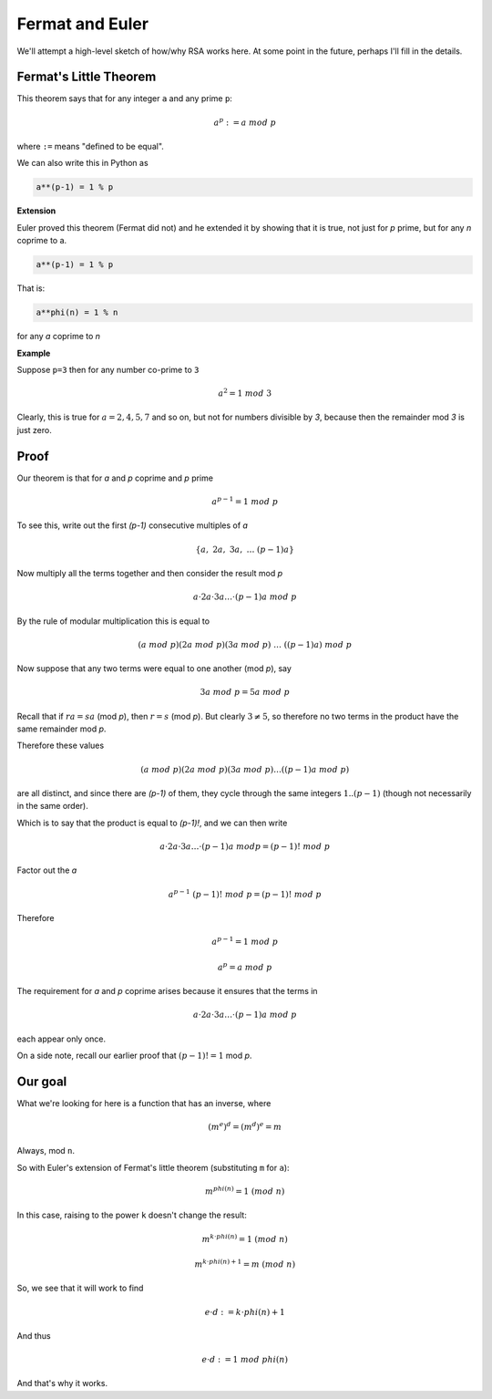 ################
Fermat and Euler
################

We'll attempt a high-level sketch of how/why RSA works here.  At some point in the future, perhaps I'll fill in the details.

-----------------------
Fermat's Little Theorem
-----------------------

This theorem says that for any integer ``a`` and any prime ``p``:

.. math::

    a^p := a \ mod \ p
    
where ``:=`` means "defined to be equal".

We can also write this in Python as

.. code-block:: python

    a**(p-1) = 1 % p

**Extension**

Euler proved this theorem (Fermat did not) and he extended it by showing that it is true, not just for *p* prime, but for any *n* coprime to a.

.. code-block:: python

    a**(p-1) = 1 % p

That is:

.. code-block:: python

    a**phi(n) = 1 % n

for any *a* coprime to *n*
    
**Example**

Suppose ``p=3`` then for any number co-prime to ``3``

.. math::

    a^2 = 1 \ mod \ 3

Clearly, this is true for :math:`a = 2, 4, 5, 7` and so on, but not for numbers divisible by *3*, because then the remainder mod *3* is just zero.

-----
Proof
-----

Our theorem is that for *a* and *p* coprime and *p* prime

.. math::

    a^{p-1} = 1 \ mod \ p

To see this, write out the first *(p-1)* consecutive multiples of *a*

.. math::

    \{ a,\ 2a,\ 3a,\ \dots \ (p-1)a \}

Now multiply all the terms together and then consider the result mod *p*

.. math::

    a \cdot 2a \cdot 3a \dots \cdot (p-1)a \ mod \ p
    
By the rule of modular multiplication this is equal to
    
.. math::

    (a \ mod \ p)(2a \ mod \ p)(3a \ mod \ p) \ \dots \ ((p-1)a) \ mod \ p  

Now suppose that any two terms were equal to one another (mod *p*), say

.. math::

    3a \ mod \ p = 5a \ mod \ p
    
Recall that if :math:`ra = sa` (mod *p*), then :math:`r = s` (mod *p*).  But clearly :math:`3 \ne 5`, so therefore no two terms in the product have the same remainder mod *p*.

Therefore these values

.. math::

    (a \ mod \ p)(2a \ mod \ p)(3a \ mod \ p) \dots ((p-1)a \ mod \ p)

are all distinct, and since there are *(p-1)* of them, they cycle through the same integers :math:`1..(p-1)` (though not necessarily in the same order).  

Which is to say that the product is equal to *(p-1)!*, and we can then write

.. math::

    a \cdot 2a \cdot 3a \dots \cdot (p-1)a \ mod p = (p-1)! \ mod \ p
    
Factor out the *a*

.. math::

    a^{p-1} \ (p-1)! \ mod \ p = (p-1)! \ mod \ p

Therefore

.. math::

    a^{p-1} = 1 \ mod \ p

    a^p = a \ mod \ p
    
The requirement for *a* and *p* coprime arises because it ensures that the terms in 

.. math::

    a \cdot 2a \cdot 3a \dots \cdot (p-1)a \ mod \ p  

each appear only once. 

On a side note, recall our earlier proof that :math:`(p-1)! = 1` mod *p*.

--------
Our goal
--------

What we're looking for here is a function that has an inverse, where

.. math::

    (m^e)^d = (m^d)^e = m
    
Always, mod ``n``.

So with Euler's extension of Fermat's little theorem (substituting ``m`` for ``a``):

.. math::

    m^{phi(n)} = 1 \ (mod \ n)
    
In this case, raising to the power ``k`` doesn't change the result:

.. math::

    m^{k \cdot phi(n)} = 1 \ (mod \ n)

.. math::

    m^{k \cdot phi(n) + 1} = m \ (mod \ n)

So, we see that it will work to find

.. math::

    e \cdot d := k \cdot phi(n) + 1

And thus

.. math::

    e \cdot d := 1 \ mod \ phi(n)

And that's why it works.


